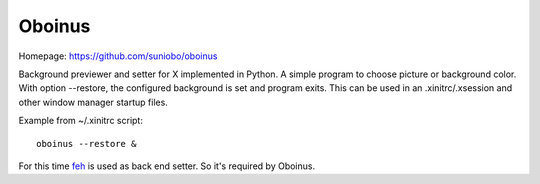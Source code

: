========
Oboinus
========

Homepage: https://github.com/suniobo/oboinus

Background previewer and setter for X implemented in Python.
A simple program to choose picture or background color. 
With option --restore, the configured background is set and program exits. 
This can be used in an .xinitrc/.xsession and other window manager startup files.

Example from ~/.xinitrc script: ::

    oboinus --restore &

For this time feh_ is used as back end setter. So it's required by Oboinus. 

.. _feh: http://linuxbrit.co.uk/feh/

